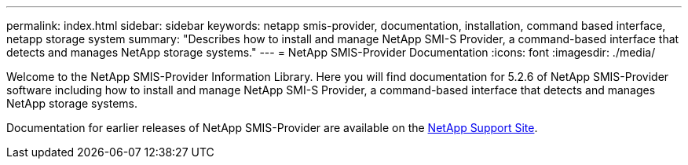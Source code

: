 ---
permalink: index.html
sidebar: sidebar
keywords: netapp smis-provider, documentation, installation, command based interface, netapp storage system 
summary: "Describes how to install and manage NetApp SMI-S Provider, a command-based interface that detects and manages NetApp storage systems."
---
= NetApp SMIS-Provider Documentation
:icons: font
:imagesdir: ./media/

Welcome to the NetApp SMIS-Provider Information Library. Here you will find documentation for 5.2.6 of NetApp SMIS-Provider software including how to install and manage NetApp SMI-S Provider, a command-based interface that detects and manages NetApp storage systems.

Documentation for earlier releases of NetApp SMIS-Provider are available on the https://mysupport.netapp.com/documentation/productlibrary/index.html?productID=62215[NetApp Support Site].
